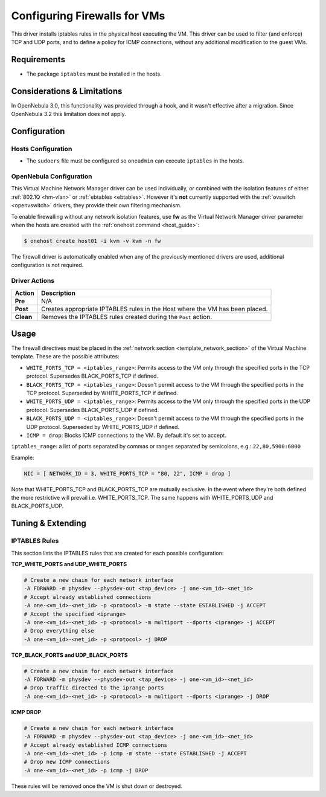 .. _firewall:

==============================
Configuring Firewalls for VMs
==============================

This driver installs iptables rules in the physical host executing the VM. This driver can be used to filter (and enforce) TCP and UDP ports, and to define a policy for ICMP connections, without any additional modification to the guest VMs.

Requirements
============

-  The package ``iptables`` must be installed in the hosts.

Considerations & Limitations
============================

In OpenNebula 3.0, this functionality was provided through a hook, and it wasn't effective after a migration. Since OpenNebula 3.2 this limitation does not apply.

Configuration
=============

Hosts Configuration
-------------------

-  The ``sudoers`` file must be configured so ``oneadmin`` can execute ``iptables`` in the hosts.

OpenNebula Configuration
------------------------

This Virtual Machine Network Manager driver can be used individually, or combined with the isolation features of either :ref:`802.1Q <hm-vlan>` or :ref:`ebtables <ebtables>`. However it's **not** currently supported with the :ref:`ovswitch <openvswitch>` drivers, they provide their own filtering mechanism.

To enable firewalling without any network isolation features, use **fw** as the Virtual Network Manager driver parameter when the hosts are created with the :ref:`onehost command <host_guide>`:

.. code::

    $ onehost create host01 -i kvm -v kvm -n fw

The firewall driver is automatically enabled when any of the previously mentioned drivers are used, additional configuration is not required.

Driver Actions
--------------

+-----------+------------------------------------------------------------------------------+
|   Action  |                                 Description                                  |
+===========+==============================================================================+
| **Pre**   | N/A                                                                          |
+-----------+------------------------------------------------------------------------------+
| **Post**  | Creates appropriate IPTABLES rules in the Host where the VM has been placed. |
+-----------+------------------------------------------------------------------------------+
| **Clean** | Removes the IPTABLES rules created during the ``Post`` action.               |
+-----------+------------------------------------------------------------------------------+

Usage
=====

The firewall directives must be placed in the :ref:`network section <template_network_section>` of the Virtual Machine template. These are the possible attributes:

* ``WHITE_PORTS_TCP = <iptables_range>``: Permits access to the VM only through the specified ports in the TCP protocol. Supersedes BLACK\_PORTS\_TCP if defined.
* ``BLACK_PORTS_TCP = <iptables_range>``: Doesn't permit access to the VM through the specified ports in the TCP protocol. Superseded by WHITE\_PORTS\_TCP if defined.
* ``WHITE_PORTS_UDP = <iptables_range>``: Permits access to the VM only through the specified ports in the UDP protocol. Supersedes BLACK\_PORTS\_UDP if defined.
* ``BLACK_PORTS_UDP = <iptables_range>``: Doesn't permit access to the VM through the specified ports in the UDP protocol. Superseded by WHITE\_PORTS\_UDP if defined.
* ``ICMP = drop``: Blocks ICMP connections to the VM. By default it's set to accept.

``iptables_range``: a list of ports separated by commas or ranges separated by semicolons, e.g.: ``22,80,5900:6000``

Example:

.. code::

    NIC = [ NETWORK_ID = 3, WHITE_PORTS_TCP = "80, 22", ICMP = drop ]

Note that WHITE\_PORTS\_TCP and BLACK\_PORTS\_TCP are mutually exclusive. In the event where they're both defined the more restrictive will prevail i.e. WHITE\_PORTS\_TCP. The same happens with WHITE\_PORTS\_UDP and BLACK\_PORTS\_UDP.

Tuning & Extending
==================

IPTABLES Rules
--------------

This section lists the IPTABLES rules that are created for each possible configuration:

**TCP\_WHITE\_PORTS and UDP\_WHITE\_PORTS**

.. code::

    # Create a new chain for each network interface
    -A FORWARD -m physdev --physdev-out <tap_device> -j one-<vm_id>-<net_id>
    # Accept already established connections
    -A one-<vm_id>-<net_id> -p <protocol> -m state --state ESTABLISHED -j ACCEPT
    # Accept the specified <iprange>
    -A one-<vm_id>-<net_id> -p <protocol> -m multiport --dports <iprange> -j ACCEPT
    # Drop everything else
    -A one-<vm_id>-<net_id> -p <protocol> -j DROP

**TCP\_BLACK\_PORTS and UDP\_BLACK\_PORTS**

.. code::

    # Create a new chain for each network interface
    -A FORWARD -m physdev --physdev-out <tap_device> -j one-<vm_id>-<net_id>
    # Drop traffic directed to the iprange ports
    -A one-<vm_id>-<net_id> -p <protocol> -m multiport --dports <iprange> -j DROP

**ICMP DROP**

.. code::

    # Create a new chain for each network interface
    -A FORWARD -m physdev --physdev-out <tap_device> -j one-<vm_id>-<net_id>
    # Accept already established ICMP connections
    -A one-<vm_id>-<net_id> -p icmp -m state --state ESTABLISHED -j ACCEPT
    # Drop new ICMP connections
    -A one-<vm_id>-<net_id> -p icmp -j DROP

These rules will be removed once the VM is shut down or destroyed.
